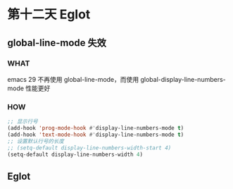 * 第十二天 Eglot


** global-line-mode 失效

*** WHAT

emacs 29 不再使用 global-line-mode，而使用 global-display-line-numbers-mode
性能更好

*** HOW

#+begin_src emacs-lisp
  ;; 显示行号
  (add-hook 'prog-mode-hook #'display-line-numbers-mode t)
  (add-hook 'text-mode-hook #'display-line-numbers-mode t)
  ;; 设置默认行号的长度
  ;; (setq-default display-line-numbers-width-start 4)
  (setq-default display-line-numbers-width 4)
#+end_src


** Eglot


